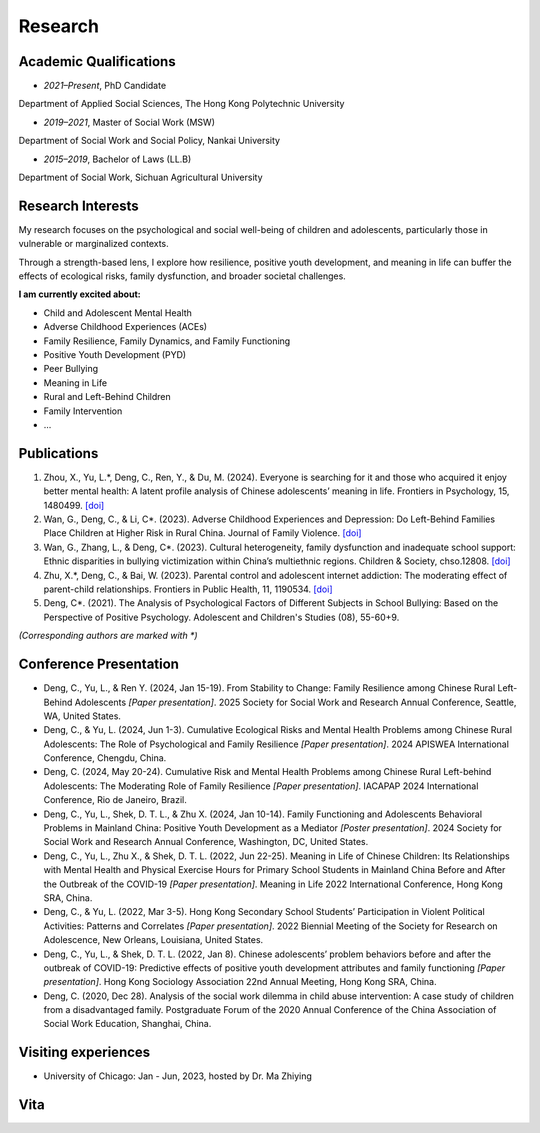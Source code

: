 Research
========
Academic Qualifications
---------

* *2021–Present*, PhD Candidate

Department of Applied Social Sciences, The Hong Kong Polytechnic University

* *2019–2021*, Master of Social Work (MSW)

Department of Social Work and Social Policy, Nankai University

* *2015–2019*, Bachelor of Laws (LL.B)

Department of Social Work, Sichuan Agricultural University


Research Interests
---------

My research focuses on the psychological and social well-being of children and adolescents, particularly those in vulnerable or marginalized contexts.

Through a strength-based lens, I explore how resilience, positive youth development, and meaning in life can buffer the effects of ecological risks, family dysfunction, and broader societal challenges. 

**I am currently excited about:**

* Child and Adolescent Mental Health

* Adverse Childhood Experiences (ACEs)

* Family Resilience, Family Dynamics, and Family Functioning

* Positive Youth Development (PYD)

* Peer Bullying

* Meaning in Life

* Rural and Left-Behind Children

* Family Intervention

* ...


Publications
------------

#. Zhou, X., Yu, L.*, Deng, C., Ren, Y., & Du, M. (2024). Everyone is searching for it and those who acquired it enjoy better mental health: A latent profile analysis of Chinese adolescents’ meaning in life. Frontiers in Psychology, 15, 1480499. `[doi] <https://doi.org/10.3389/fpsyg.2024.1480499>`__


#. Wan, G., Deng, C., & Li, C*. (2023). Adverse Childhood Experiences and Depression: Do Left-Behind Families Place Children at Higher Risk in Rural China. Journal of Family Violence. `[doi] <https://doi.org/10.1007/s10896-023-00580-0>`__

#. Wan, G., Zhang, L., & Deng, C*. (2023). Cultural heterogeneity, family dysfunction and inadequate school support: Ethnic disparities in bullying victimization within China’s multiethnic regions. Children & Society, chso.12808. `[doi] <https://doi.org/10.1111/chso.12808>`__

#. Zhu, X.*, Deng, C., & Bai, W. (2023). Parental control and adolescent internet addiction: The moderating effect of parent-child relationships. Frontiers in Public Health, 11, 1190534. `[doi] <https://doi.org/10.3389/fpubh.2023.1190534>`__

#. Deng, C*. (2021). The Analysis of Psychological Factors of Different Subjects in School Bullying: Based on the Perspective of Positive Psychology. Adolescent and Children's Studies (08), 55-60+9.

*(Corresponding authors are marked with *)* 

Conference Presentation
-----------------------
* Deng, C., Yu, L., & Ren Y. (2024, Jan 15-19). From Stability to Change: Family Resilience among Chinese Rural Left-Behind Adolescents  *[Paper presentation]*. 2025 Society for Social Work and Research Annual Conference, Seattle, WA, United States.


*  Deng, C., & Yu, L. (2024, Jun 1-3). Cumulative Ecological Risks and Mental Health Problems among Chinese Rural Adolescents: The Role of Psychological and Family Resilience *[Paper presentation]*. 2024 APISWEA International Conference, Chengdu, China.

*  Deng, C. (2024, May 20-24). Cumulative Risk and Mental Health Problems among Chinese Rural Left-behind Adolescents: The Moderating Role of Family Resilience *[Paper presentation]*. IACAPAP 2024 International Conference, Rio de Janeiro, Brazil.

* Deng, C., Yu, L., Shek, D. T. L., & Zhu X. (2024, Jan 10-14). Family Functioning and Adolescents Behavioral Problems in Mainland China: Positive Youth Development as a Mediator *[Poster presentation]*. 2024 Society for Social Work and Research Annual Conference, Washington, DC, United States.

* Deng, C., Yu, L., Zhu X., & Shek, D. T. L. (2022, Jun 22-25). Meaning in Life of Chinese Children: Its Relationships with Mental Health and Physical Exercise Hours for Primary School Students in Mainland China Before and After the Outbreak of the COVID-19 *[Paper presentation]*. Meaning in Life 2022 International Conference, Hong Kong SRA, China.

* Deng, C., & Yu, L. (2022, Mar 3-5). Hong Kong Secondary School Students’ Participation in Violent Political Activities: Patterns and Correlates *[Paper presentation]*. 2022 Biennial Meeting of the Society for Research on Adolescence, New Orleans, Louisiana, United States.

* Deng, C., Yu, L., & Shek, D. T. L. (2022, Jan 8). Chinese adolescents’ problem behaviors before and after the outbreak of COVID-19: Predictive effects of positive youth development attributes and family functioning *[Paper presentation]*. Hong Kong Sociology Association 22nd Annual Meeting, Hong Kong SRA, China.

* Deng, C. (2020, Dec 28). Analysis of the social work dilemma in child abuse intervention: A case study of children from a disadvantaged family. Postgraduate Forum of the 2020 Annual Conference of the China Association of Social Work Education, Shanghai, China.

Visiting experiences
---------
* University of Chicago: Jan - Jun, 2023, hosted by Dr. Ma Zhiying



Vita
----
